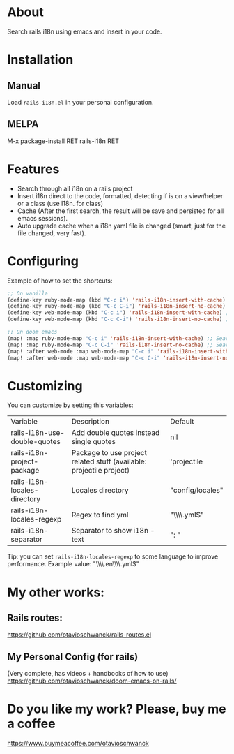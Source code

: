 * About
Search rails i18n using emacs and insert in your code.

[[file:demo.gif]]

* Installation
** Manual
Load =rails-i18n.el= in your personal configuration.

** MELPA
M-x package-install RET rails-i18n RET

* Features
- Search through all i18n on a rails project
- Insert i18n direct to the code, formatted, detecting if is on a view/helper or a class (use I18n. for class)
- Cache (After the first search, the result will be save and persisted for all emacs sessions).
- Auto upgrade cache when a i18n yaml file is changed (smart, just for the file changed, very fast).

* Configuring

Example of how to set the shortcuts:

#+begin_src emacs-lisp
;; On vanilla
(define-key ruby-mode-map (kbd "C-c i") 'rails-i18n-insert-with-cache) ;; Search with cache on ruby mode
(define-key ruby-mode-map (kbd "C-c C-i") 'rails-i18n-insert-no-cache) ;; Search refresh cache on ruby mode
(define-key web-mode-map (kbd "C-c i") 'rails-i18n-insert-with-cache) ;; Search with cache on web-mode
(define-key web-mode-map (kbd "C-c C-i") 'rails-i18n-insert-no-cache) ;; Search refresh cache web-mode

;; On doom emacs
(map! :map ruby-mode-map "C-c i" 'rails-i18n-insert-with-cache) ;; Search with cache on ruby mode
(map! :map ruby-mode-map "C-c C-i" 'rails-i18n-insert-no-cache) ;; Search refresh cache on ruby modee
(map! :after web-mode :map web-mode-map "C-c i" 'rails-i18n-insert-with-cache) ;; Search with cache on web-mode
(map! :after web-mode :map web-mode-map "C-c C-i" 'rails-i18n-insert-no-cache) ;; Search refresh cache web-mode
#+end_src

* Customizing
You can customize by setting this variables:

| Variable                     | Description                                                          | Default          |
| rails-i18n-use-double-quotes | Add double quotes instead single quotes                              | nil              |
| rails-i18n-project-package   | Package to use project related stuff (available: projectile project) | 'projectile      |
| rails-i18n-locales-directory | Locales directory                                                    | "config/locales" |
| rails-i18n-locales-regexp    | Regex to find yml                                                    | "\\\\.yml$"      |
| rails-i18n-separator         | Separator to show i18n - text                                        | ":       "       |

Tip: you can set =rails-i18n-locales-regexp= to some language to improve performance.  Example value: "\\\\.en\\\\.yml$"

* My other works:

** Rails routes:
https://github.com/otavioschwanck/rails-routes.el

** My Personal Config (for rails)

(Very complete, has videos + handbooks of how to use)
https://github.com/otavioschwanck/doom-emacs-on-rails/

* Do you like my work?  Please, buy me a coffee

https://www.buymeacoffee.com/otavioschwanck
